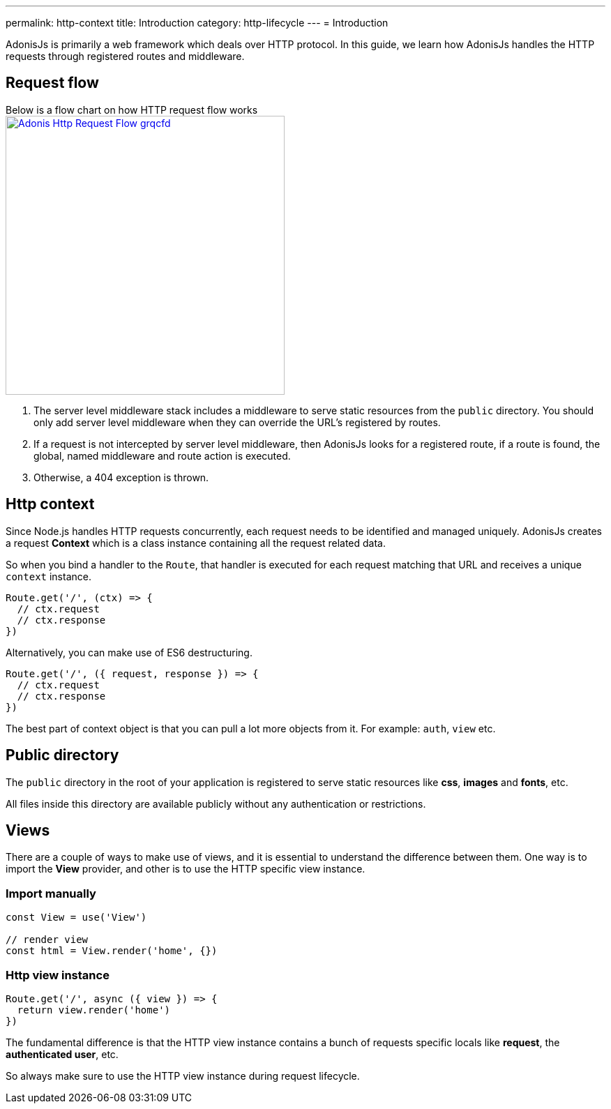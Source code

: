 ---
permalink: http-context
title: Introduction
category: http-lifecycle
---
= Introduction

toc::[]

AdonisJs is primarily a web framework which deals over HTTP protocol. In this guide, we learn how AdonisJs handles the HTTP requests through registered routes and middleware.

== Request flow
Below is a flow chart on how HTTP request flow works +
link:http://res.cloudinary.com/adonisjs/image/upload/q_100/v1502383746/Adonis-Http-Request-Flow_grqcfd.jpg[image:http://res.cloudinary.com/adonisjs/image/upload/q_100/v1502383746/Adonis-Http-Request-Flow_grqcfd.jpg[width="400px"], window="_blank"]

[ol-spaced]
1. The server level middleware stack includes a middleware to serve static resources from the `public` directory. You should only add server level middleware when they can override the URL's registered by routes.
2. If a request is not intercepted by server level middleware, then AdonisJs looks for a registered route, if a route is found, the global, named middleware and route action is executed.
3. Otherwise, a 404 exception is thrown.

== Http context
Since Node.js handles HTTP requests concurrently, each request needs to be identified and managed uniquely. AdonisJs creates a request *Context* which is a class instance containing all the request related data.

So when you bind a handler to the `Route`, that handler is executed for each request matching that URL and receives a unique `context` instance.

[source, js]
----
Route.get('/', (ctx) => {
  // ctx.request
  // ctx.response
})
----

Alternatively, you can make use of ES6 destructuring.

[source, js]
----
Route.get('/', ({ request, response }) => {
  // ctx.request
  // ctx.response
})
----

The best part of context object is that you can pull a lot more objects from it. For example: `auth`, `view` etc.

== Public directory
The `public` directory in the root of your application is registered to serve static resources like *css*, *images* and *fonts*, etc.

All files inside this directory are available publicly without any authentication or restrictions.

== Views
There are a couple of ways to make use of views, and it is essential to understand the difference between them. One way is to import the *View* provider, and other is to use the HTTP specific view instance.

=== Import manually
[source, js]
----
const View = use('View')

// render view
const html = View.render('home', {})
----

=== Http view instance
[source, js]
----
Route.get('/', async ({ view }) => {
  return view.render('home')
})
----

The fundamental difference is that the HTTP view instance contains a bunch of requests specific locals like *request*, the *authenticated user*, etc.

So always make sure to use the HTTP view instance during request lifecycle.
